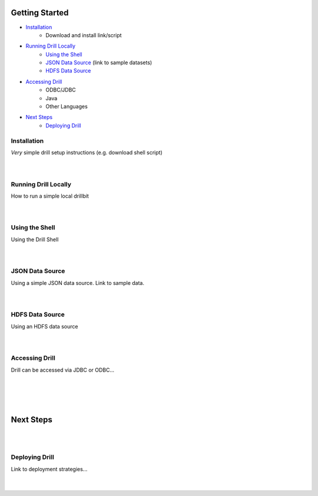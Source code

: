 ===============
Getting Started
===============

- `Installation`_
	- Download and install link/script

- `Running Drill Locally`_
 	- `Using the Shell`_
 	- `JSON Data Source`_ 		(link to sample datasets)
 	- `HDFS Data Source`_

- `Accessing Drill`_
	- ODBC/JDBC
	- Java
	- Other Languages

- `Next Steps`_
	- `Deploying Drill`_




.. _Installation:

Installation
------------

| *Very* simple drill setup instructions (e.g. download shell script)
|
|


.. _Running Drill Locally:

Running Drill Locally
---------------------

| How to run a simple local drillbit
|
|


.. _Using the Shell:

Using the Shell
---------------

| Using the Drill Shell
|
|


.. _JSON Data Source:

JSON Data Source
----------------

| Using a simple JSON data source.  Link to sample data.
|
|


.. _HDFS Data Source:

HDFS Data Source
----------------

| Using an HDFS data source
|
|


.. _Accessing Drill:

Accessing Drill
---------------

| Drill can be accessed via JDBC or ODBC...
|
|
|
|

.. _Next Steps:

==========
Next Steps
==========
|
|

.. _Deploying Drill:

Deploying Drill
---------------

| Link to deployment strategies...
|
|
